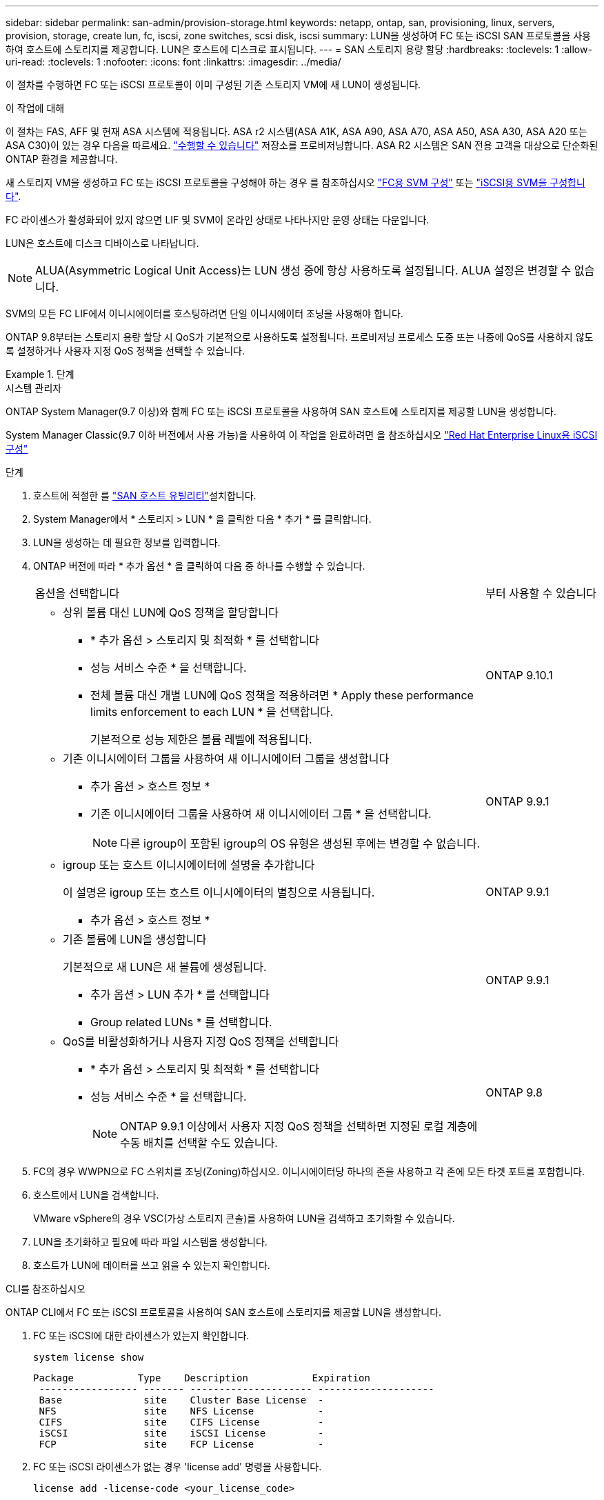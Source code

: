---
sidebar: sidebar 
permalink: san-admin/provision-storage.html 
keywords: netapp, ontap, san, provisioning, linux, servers, provision, storage, create lun, fc, iscsi, zone switches, scsi disk, iscsi 
summary: LUN을 생성하여 FC 또는 iSCSI SAN 프로토콜을 사용하여 호스트에 스토리지를 제공합니다. LUN은 호스트에 디스크로 표시됩니다. 
---
= SAN 스토리지 용량 할당
:hardbreaks:
:toclevels: 1
:allow-uri-read: 
:toclevels: 1
:nofooter: 
:icons: font
:linkattrs: 
:imagesdir: ../media/


[role="lead"]
이 절차를 수행하면 FC 또는 iSCSI 프로토콜이 이미 구성된 기존 스토리지 VM에 새 LUN이 생성됩니다.

.이 작업에 대해
이 절차는 FAS, AFF 및 현재 ASA 시스템에 적용됩니다. ASA r2 시스템(ASA A1K, ASA A90, ASA A70, ASA A50, ASA A30, ASA A20 또는 ASA C30)이 있는 경우 다음을 따르세요. link:https://docs.netapp.com/us-en/asa-r2/manage-data/provision-san-storage.html["수행할 수 있습니다"^] 저장소를 프로비저닝합니다. ASA R2 시스템은 SAN 전용 고객을 대상으로 단순화된 ONTAP 환경을 제공합니다.

새 스토리지 VM을 생성하고 FC 또는 iSCSI 프로토콜을 구성해야 하는 경우 를 참조하십시오 link:configure-svm-fc-task.html["FC용 SVM 구성"] 또는 link:configure-svm-iscsi-task.html["iSCSI용 SVM을 구성합니다"].

FC 라이센스가 활성화되어 있지 않으면 LIF 및 SVM이 온라인 상태로 나타나지만 운영 상태는 다운입니다.

LUN은 호스트에 디스크 디바이스로 나타납니다.


NOTE: ALUA(Asymmetric Logical Unit Access)는 LUN 생성 중에 항상 사용하도록 설정됩니다. ALUA 설정은 변경할 수 없습니다.

SVM의 모든 FC LIF에서 이니시에이터를 호스팅하려면 단일 이니시에이터 조닝을 사용해야 합니다.

ONTAP 9.8부터는 스토리지 용량 할당 시 QoS가 기본적으로 사용하도록 설정됩니다. 프로비저닝 프로세스 도중 또는 나중에 QoS를 사용하지 않도록 설정하거나 사용자 지정 QoS 정책을 선택할 수 있습니다.

.단계
[role="tabbed-block"]
====
.시스템 관리자
--
ONTAP System Manager(9.7 이상)와 함께 FC 또는 iSCSI 프로토콜을 사용하여 SAN 호스트에 스토리지를 제공할 LUN을 생성합니다.

System Manager Classic(9.7 이하 버전에서 사용 가능)을 사용하여 이 작업을 완료하려면 을 참조하십시오 https://docs.netapp.com/us-en/ontap-system-manager-classic/iscsi-config-rhel/index.html["Red Hat Enterprise Linux용 iSCSI 구성"^]

.단계
. 호스트에 적절한 를 link:https://docs.netapp.com/us-en/ontap-sanhost/["SAN 호스트 유틸리티"^]설치합니다.
. System Manager에서 * 스토리지 > LUN * 을 클릭한 다음 * 추가 * 를 클릭합니다.
. LUN을 생성하는 데 필요한 정보를 입력합니다.
. ONTAP 버전에 따라 * 추가 옵션 * 을 클릭하여 다음 중 하나를 수행할 수 있습니다.
+
[cols="80,20"]
|===


| 옵션을 선택합니다 | 부터 사용할 수 있습니다 


 a| 
** 상위 볼륨 대신 LUN에 QoS 정책을 할당합니다
+
*** * 추가 옵션 > 스토리지 및 최적화 * 를 선택합니다
*** 성능 서비스 수준 * 을 선택합니다.
*** 전체 볼륨 대신 개별 LUN에 QoS 정책을 적용하려면 * Apply these performance limits enforcement to each LUN * 을 선택합니다.
+
기본적으로 성능 제한은 볼륨 레벨에 적용됩니다.




| ONTAP 9.10.1 


 a| 
** 기존 이니시에이터 그룹을 사용하여 새 이니시에이터 그룹을 생성합니다
+
*** 추가 옵션 > 호스트 정보 *
*** 기존 이니시에이터 그룹을 사용하여 새 이니시에이터 그룹 * 을 선택합니다.
+

NOTE: 다른 igroup이 포함된 igroup의 OS 유형은 생성된 후에는 변경할 수 없습니다.




| ONTAP 9.9.1 


 a| 
** igroup 또는 호스트 이니시에이터에 설명을 추가합니다
+
이 설명은 igroup 또는 호스트 이니시에이터의 별칭으로 사용됩니다.

+
*** 추가 옵션 > 호스트 정보 *



| ONTAP 9.9.1 


 a| 
** 기존 볼륨에 LUN을 생성합니다
+
기본적으로 새 LUN은 새 볼륨에 생성됩니다.

+
*** 추가 옵션 > LUN 추가 * 를 선택합니다
*** Group related LUNs * 를 선택합니다.



| ONTAP 9.9.1 


 a| 
** QoS를 비활성화하거나 사용자 지정 QoS 정책을 선택합니다
+
*** * 추가 옵션 > 스토리지 및 최적화 * 를 선택합니다
*** 성능 서비스 수준 * 을 선택합니다.
+

NOTE: ONTAP 9.9.1 이상에서 사용자 지정 QoS 정책을 선택하면 지정된 로컬 계층에 수동 배치를 선택할 수도 있습니다.




| ONTAP 9.8 
|===


. FC의 경우 WWPN으로 FC 스위치를 조닝(Zoning)하십시오. 이니시에이터당 하나의 존을 사용하고 각 존에 모든 타겟 포트를 포함합니다.
. 호스트에서 LUN을 검색합니다.
+
VMware vSphere의 경우 VSC(가상 스토리지 콘솔)를 사용하여 LUN을 검색하고 초기화할 수 있습니다.

. LUN을 초기화하고 필요에 따라 파일 시스템을 생성합니다.
. 호스트가 LUN에 데이터를 쓰고 읽을 수 있는지 확인합니다.


--
.CLI를 참조하십시오
--
ONTAP CLI에서 FC 또는 iSCSI 프로토콜을 사용하여 SAN 호스트에 스토리지를 제공할 LUN을 생성합니다.

. FC 또는 iSCSI에 대한 라이센스가 있는지 확인합니다.
+
[source, cli]
----
system license show
----
+
[listing]
----

Package           Type    Description           Expiration
 ----------------- ------- --------------------- --------------------
 Base              site    Cluster Base License  -
 NFS               site    NFS License           -
 CIFS              site    CIFS License          -
 iSCSI             site    iSCSI License         -
 FCP               site    FCP License           -
----
. FC 또는 iSCSI 라이센스가 없는 경우 'license add' 명령을 사용합니다.
+
[source, cli]
----
license add -license-code <your_license_code>
----
. SVM에서 프로토콜 서비스 지원:
+
* iSCSI의 경우: *

+
[source, cli]
----
vserver iscsi create -vserver <svm_name> -target-alias <svm_name>
----
+
* FC: *

+
[source, cli]
----
vserver fcp create -vserver <svm_name> -status-admin up
----
. 각 노드에서 SVM에 대해 2개의 LIF를 생성합니다.
+
[source, cli]
----
network interface create -vserver <svm_name> -lif <lif_name> -role data -data-protocol <iscsi|fc> -home-node <node_name> -home-port <port_name> -address <ip_address> -netmask <netmask>
----
+
NetApp은 각 SVM에서 데이터를 제공할 수 있도록 노드당 최소 하나의 iSCSI 또는 FC LIF를 지원합니다. 그러나 이중화를 위해서는 노드당 두 개의 LIF가 필요합니다. iSCSI의 경우 노드당 최소 두 개의 LIF를 별도의 이더넷 네트워크에 구성하는 것이 좋습니다.

. LIF가 생성되었으며 운영 상태가 '온라인'인지 확인합니다.
+
[source, cli]
----
network interface show -vserver <svm_name> <lif_name>
----
. LUN 생성:
+
[source, cli]
----
lun create -vserver <svm_name> -volume <volume_name> -lun <lun_name> -size <lun_size> -ostype linux -space-reserve <enabled|disabled>
----
+
LUN 이름은 255자를 초과할 수 없으며 공백을 포함할 수 없습니다.

+

NOTE: NVFAIL 옵션은 볼륨에 LUN이 생성될 때 자동으로 활성화됩니다.

. Igroup 생성:
+
[source, cli]
----
igroup create -vserver <svm_name> -igroup <igroup_name> -protocol <fcp|iscsi|mixed> -ostype linux -initiator <initiator_name>
----
. LUN을 igroup에 매핑:
+
[source, cli]
----
lun mapping create -vserver <svm_name> -volume <volume_name> -lun <lun_name> -igroup <igroup_name>
----
. LUN이 올바르게 구성되었는지 확인합니다.
+
[source, cli]
----
lun show -vserver <svm_name>
----
. 필요한 경우 link:create-port-sets-binding-igroups-task.html["포트 세트를 생성하고 igroup에 바인딩합니다"].
. 호스트 설명서의 단계를 따라 특정 호스트에서 블록 액세스를 설정합니다.
. Host Utilities를 사용하여 FC 또는 iSCSI 매핑을 완료하고 호스트에서 LUN을 검색할 수 있습니다.


--
====
.관련 정보
* link:index.html["SAN 관리 개요"]
* https://docs.netapp.com/us-en/ontap-sanhost/index.html["ONTAP SAN 호스트 구성"]
* link:../san-admin/manage-san-initiators-task.html["System Manager에서 SAN 이니시에이터 그룹을 보고 관리합니다"]
* https://www.netapp.com/pdf.html?item=/media/19680-tr-4017.pdf["NetApp 기술 보고서 4017: 파이버 채널 SAN 모범 사례"^]

